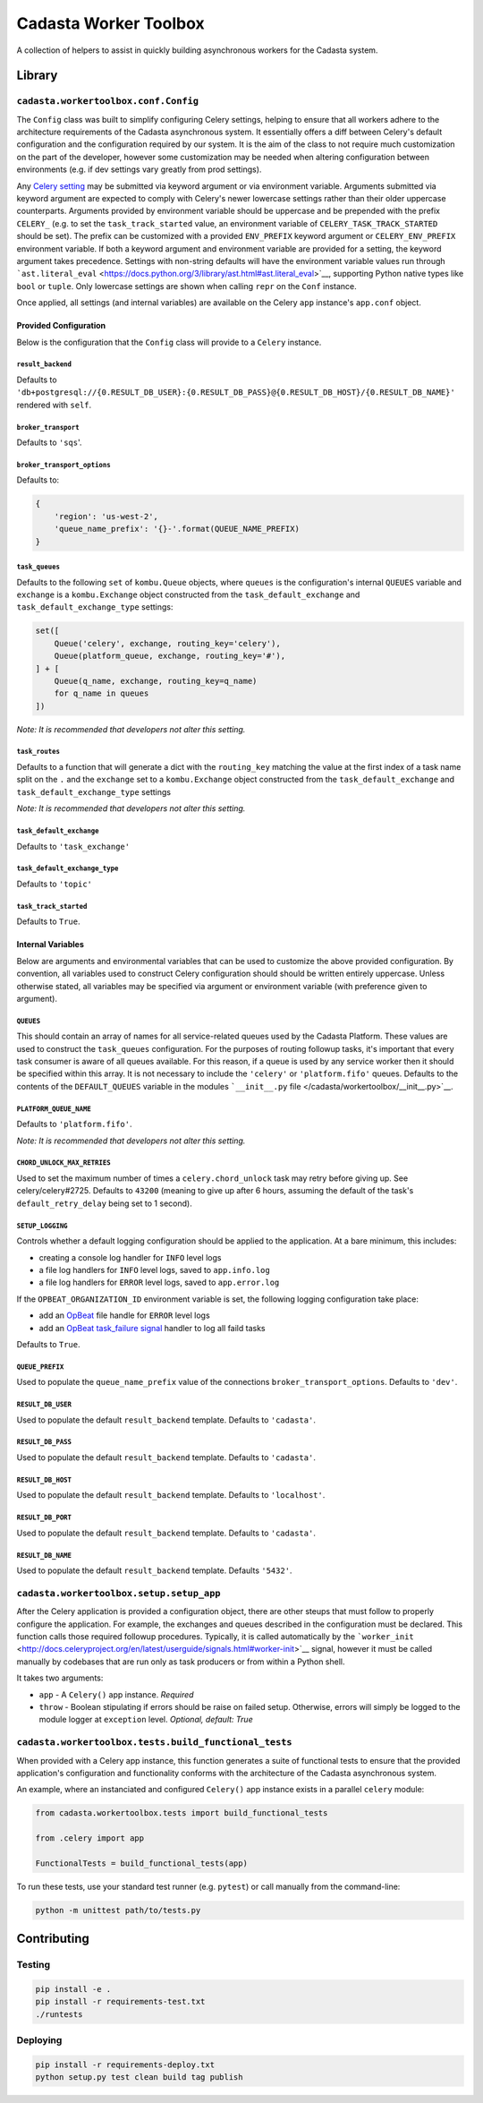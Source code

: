 Cadasta Worker Toolbox
======================

|PyPI version| |Build Status| |Requirements Status|

A collection of helpers to assist in quickly building asynchronous
workers for the Cadasta system.

Library
-------

``cadasta.workertoolbox.conf.Config``
~~~~~~~~~~~~~~~~~~~~~~~~~~~~~~~~~~~~~

The ``Config`` class was built to simplify configuring Celery settings,
helping to ensure that all workers adhere to the architecture
requirements of the Cadasta asynchronous system. It essentially offers a
diff between Celery's default configuration and the configuration
required by our system. It is the aim of the class to not require much
customization on the part of the developer, however some customization
may be needed when altering configuration between environments (e.g. if
dev settings vary greatly from prod settings).

Any `Celery
setting <http://docs.celeryproject.org/en/v4.0.2/userguide/configuration.html#new-lowercase-settings>`__
may be submitted via keyword argument or via environment variable.
Arguments submitted via keyword argument are expected to comply with
Celery's newer lowercase settings rather than their older uppercase
counterparts. Arguments provided by environment variable should be
uppercase and be prepended with the prefix ``CELERY_`` (e.g. to set the
``task_track_started`` value, an environment variable of
``CELERY_TASK_TRACK_STARTED`` should be set). The prefix can be
customized with a provided ``ENV_PREFIX`` keyword argument or
``CELERY_ENV_PREFIX`` environment variable. If both a keyword argument
and environment variable are provided for a setting, the keyword
argument takes precedence. Settings with non-string defaults will have
the environment variable values run through
```ast.literal_eval`` <https://docs.python.org/3/library/ast.html#ast.literal_eval>`__,
supporting Python native types like ``bool`` or ``tuple``. Only
lowercase settings are shown when calling ``repr`` on the ``Conf``
instance.

Once applied, all settings (and internal variables) are available on the
Celery ``app`` instance's ``app.conf`` object.

Provided Configuration
^^^^^^^^^^^^^^^^^^^^^^

Below is the configuration that the ``Config`` class will provide to a
``Celery`` instance.

``result_backend``
''''''''''''''''''

Defaults to
``'db+postgresql://{0.RESULT_DB_USER}:{0.RESULT_DB_PASS}@{0.RESULT_DB_HOST}/{0.RESULT_DB_NAME}'``
rendered with ``self``.

``broker_transport``
''''''''''''''''''''

Defaults to ``'sqs``'.

``broker_transport_options``
''''''''''''''''''''''''''''

Defaults to:

.. code:: python

    {
        'region': 'us-west-2',
        'queue_name_prefix': '{}-'.format(QUEUE_NAME_PREFIX)
    }

``task_queues``
'''''''''''''''

Defaults to the following ``set`` of ``kombu.Queue`` objects, where
``queues`` is the configuration's internal ``QUEUES`` variable and
``exchange`` is a ``kombu.Exchange`` object constructed from the
``task_default_exchange`` and ``task_default_exchange_type`` settings:

.. code:: python

    set([
        Queue('celery', exchange, routing_key='celery'),
        Queue(platform_queue, exchange, routing_key='#'),
    ] + [
        Queue(q_name, exchange, routing_key=q_name)
        for q_name in queues
    ])

*Note: It is recommended that developers not alter this setting.*

``task_routes``
'''''''''''''''

Defaults to a function that will generate a dict with the
``routing_key`` matching the value at the first index of a task name
split on the ``.`` and the ``exchange`` set to a ``kombu.Exchange``
object constructed from the ``task_default_exchange`` and
``task_default_exchange_type`` settings

*Note: It is recommended that developers not alter this setting.*

``task_default_exchange``
'''''''''''''''''''''''''

Defaults to ``'task_exchange'``

``task_default_exchange_type``
''''''''''''''''''''''''''''''

Defaults to ``'topic'``

``task_track_started``
''''''''''''''''''''''

Defaults to ``True``.

Internal Variables
^^^^^^^^^^^^^^^^^^

Below are arguments and environmental variables that can be used to
customize the above provided configuration. By convention, all variables
used to construct Celery configuration should should be written entirely
uppercase. Unless otherwise stated, all variables may be specified via
argument or environment variable (with preference given to argument).

``QUEUES``
''''''''''

This should contain an array of names for all service-related queues
used by the Cadasta Platform. These values are used to construct the
``task_queues`` configuration. For the purposes of routing followup
tasks, it's important that every task consumer is aware of all queues
available. For this reason, if a queue is used by any service worker
then it should be specified within this array. It is not necessary to
include the ``'celery'`` or ``'platform.fifo'`` queues. Defaults to the
contents of the ``DEFAULT_QUEUES`` variable in the modules
```__init__.py`` file </cadasta/workertoolbox/__init__.py>`__.

``PLATFORM_QUEUE_NAME``
'''''''''''''''''''''''

Defaults to ``'platform.fifo'``.

*Note: It is recommended that developers not alter this setting.*

``CHORD_UNLOCK_MAX_RETRIES``
''''''''''''''''''''''''''''

Used to set the maximum number of times a ``celery.chord_unlock`` task
may retry before giving up. See celery/celery#2725. Defaults to
``43200`` (meaning to give up after 6 hours, assuming the default of the
task's ``default_retry_delay`` being set to 1 second).

``SETUP_LOGGING``
'''''''''''''''''

Controls whether a default logging configuration should be applied to
the application. At a bare minimum, this includes:

-  creating a console log handler for ``INFO`` level logs
-  a file log handlers for ``INFO`` level logs, saved to
   ``app.info.log``
-  a file log handlers for ``ERROR`` level logs, saved to
   ``app.error.log``

If the ``OPBEAT_ORGANIZATION_ID`` environment variable is set, the
following logging configuration take place:

-  add an `OpBeat <https://opbeat.com/>`__ file handle for ``ERROR``
   level logs
-  add an `OpBeat <https://opbeat.com/>`__ `task\_failure
   signal <http://docs.celeryproject.org/en/latest/userguide/signals.html#task-failure>`__
   handler to log all faild tasks

Defaults to ``True``.

``QUEUE_PREFIX``
''''''''''''''''

Used to populate the ``queue_name_prefix`` value of the connections
``broker_transport_options``. Defaults to ``'dev'``.

``RESULT_DB_USER``
''''''''''''''''''

Used to populate the default ``result_backend`` template. Defaults to
``'cadasta'``.

``RESULT_DB_PASS``
''''''''''''''''''

Used to populate the default ``result_backend`` template. Defaults to
``'cadasta'``.

``RESULT_DB_HOST``
''''''''''''''''''

Used to populate the default ``result_backend`` template. Defaults to
``'localhost'``.

``RESULT_DB_PORT``
''''''''''''''''''

Used to populate the default ``result_backend`` template. Defaults to
``'cadasta'``.

``RESULT_DB_NAME``
''''''''''''''''''

Used to populate the default ``result_backend`` template. Defaults
``'5432'``.

``cadasta.workertoolbox.setup.setup_app``
~~~~~~~~~~~~~~~~~~~~~~~~~~~~~~~~~~~~~~~~~

After the Celery application is provided a configuration object, there
are other steups that must follow to properly configure the application.
For example, the exchanges and queues described in the configuration
must be declared. This function calls those required followup
procedures. Typically, it is called automatically by the
```worker_init`` <http://docs.celeryproject.org/en/latest/userguide/signals.html#worker-init>`__
signal, however it must be called manually by codebases that are run
only as task producers or from within a Python shell.

It takes two arguments:

-  ``app`` - A ``Celery()`` app instance. *Required*
-  ``throw`` - Boolean stipulating if errors should be raise on failed
   setup. Otherwise, errors will simply be logged to the module logger
   at ``exception`` level. *Optional, default: True*

``cadasta.workertoolbox.tests.build_functional_tests``
~~~~~~~~~~~~~~~~~~~~~~~~~~~~~~~~~~~~~~~~~~~~~~~~~~~~~~

When provided with a Celery app instance, this function generates a
suite of functional tests to ensure that the provided application's
configuration and functionality conforms with the architecture of the
Cadasta asynchronous system.

An example, where an instanciated and configured ``Celery()`` app
instance exists in a parallel ``celery`` module:

.. code:: python

    from cadasta.workertoolbox.tests import build_functional_tests

    from .celery import app

    FunctionalTests = build_functional_tests(app)

To run these tests, use your standard test runner (e.g. ``pytest``) or
call manually from the command-line:

.. code:: bash

    python -m unittest path/to/tests.py

Contributing
------------

Testing
~~~~~~~

.. code:: bash

    pip install -e .
    pip install -r requirements-test.txt
    ./runtests

Deploying
~~~~~~~~~

.. code:: bash

    pip install -r requirements-deploy.txt
    python setup.py test clean build tag publish

.. |PyPI version| image:: https://badge.fury.io/py/cadasta-workertoolbox.svg
   :target: https://badge.fury.io/py/cadasta-workertoolbox
.. |Build Status| image:: https://travis-ci.org/Cadasta/cadasta-workertoolbox.svg?branch=master
   :target: https://travis-ci.org/Cadasta/cadasta-workertoolbox
.. |Requirements Status| image:: https://requires.io/github/Cadasta/cadasta-workertoolbox/requirements.svg?branch=master
   :target: https://requires.io/github/Cadasta/cadasta-workertoolbox/requirements/?branch=master


